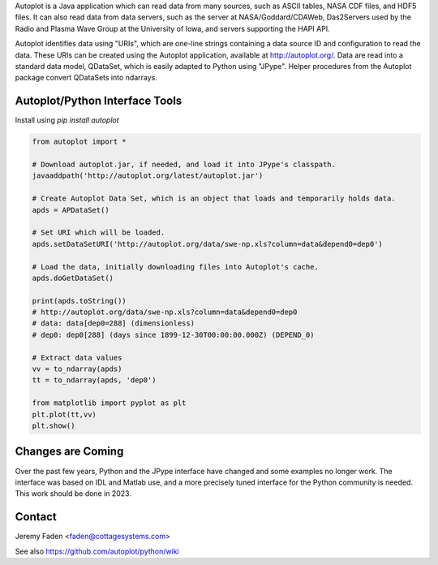 Autoplot is a Java application which can read data from many sources, such as ASCII tables, NASA CDF files, and HDF5 files.  It can 
also read data from data servers, such as the server at NASA/Goddard/CDAWeb, Das2Servers used by the Radio and
Plasma Wave Group at the University of Iowa, and servers supporting the HAPI API.

Autoplot identifies data using "URIs", which are one-line strings containing a data source ID and configuration to read the data.  
These URIs can be created using the Autoplot application, available at http://autoplot.org/.
Data are read into a standard data model, QDataSet, which is easily adapted to Python using "JPype".
Helper procedures from the Autoplot package convert QDataSets into ndarrays.

Autoplot/Python Interface Tools
-------------------------------

Install using `pip install autoplot`

.. code:: python

  from autoplot import *

  # Download autoplot.jar, if needed, and load it into JPype's classpath.
  javaaddpath('http://autoplot.org/latest/autoplot.jar')
  
  # Create Autoplot Data Set, which is an object that loads and temporarily holds data.
  apds = APDataSet()

  # Set URI which will be loaded.
  apds.setDataSetURI('http://autoplot.org/data/swe-np.xls?column=data&depend0=dep0')

  # Load the data, initially downloading files into Autoplot's cache.
  apds.doGetDataSet()

  print(apds.toString())
  # http://autoplot.org/data/swe-np.xls?column=data&depend0=dep0
  # data: data[dep0=288] (dimensionless)
  # dep0: dep0[288] (days since 1899-12-30T00:00:00.000Z) (DEPEND_0)

  # Extract data values
  vv = to_ndarray(apds)
  tt = to_ndarray(apds, 'dep0')

  from matplotlib import pyplot as plt
  plt.plot(tt,vv)
  plt.show()

Changes are Coming
------------------
Over the past few years, Python and the JPype interface have changed and some examples no longer work.  The interface
was based on IDL and Matlab use, and a more precisely tuned interface for the Python community is needed.  This work should be done in 2023.

Contact
-------------------------------
Jeremy Faden <faden@cottagesystems.com>

See also https://github.com/autoplot/python/wiki
